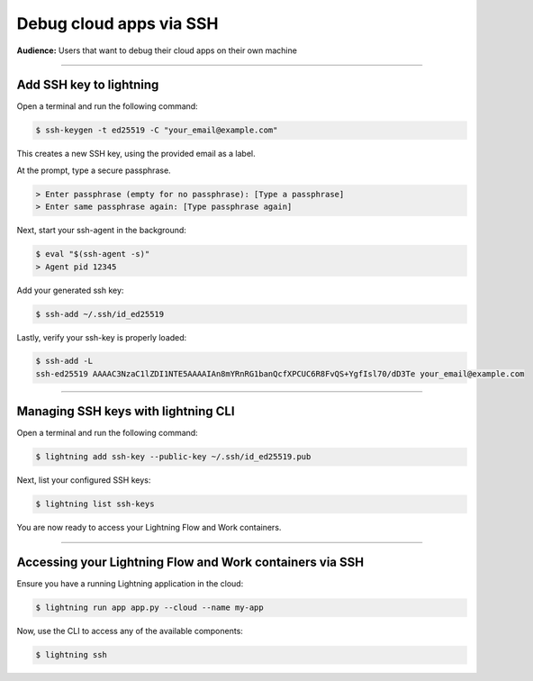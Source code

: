 
#################################
Debug cloud apps via SSH
#################################

**Audience:** Users that want to debug their cloud apps on their own machine

----

**********************************************************
Add SSH key to lightning
**********************************************************
Open a terminal and run the following command:

.. code:: bash

   $ ssh-keygen -t ed25519 -C "your_email@example.com"

This creates a new SSH key, using the provided email as a label.

At the prompt, type a secure passphrase.

.. code:: bash

   > Enter passphrase (empty for no passphrase): [Type a passphrase]
   > Enter same passphrase again: [Type passphrase again]

Next, start your ssh-agent in the background:

.. code:: bash

   $ eval "$(ssh-agent -s)"
   > Agent pid 12345

Add your generated ssh key:

.. code:: bash

   $ ssh-add ~/.ssh/id_ed25519

Lastly, verify your ssh-key is properly loaded:

.. code:: bash

   $ ssh-add -L
   ssh-ed25519 AAAAC3NzaC1lZDI1NTE5AAAAIAn8mYRnRG1banQcfXPCUC6R8FvQS+YgfIsl70/dD3Te your_email@example.com

----

**********************************************************
Managing SSH keys with lightning CLI
**********************************************************
Open a terminal and run the following command:

.. code:: bash

   $ lightning add ssh-key --public-key ~/.ssh/id_ed25519.pub

Next, list your configured SSH keys:

.. code:: bash

   $ lightning list ssh-keys

You are now ready to access your Lightning Flow and Work containers.

----

**********************************************************
Accessing your Lightning Flow and Work containers via SSH
**********************************************************

Ensure you have a running Lightning application in the cloud:

.. code:: bash

   $ lightning run app app.py --cloud --name my-app

Now, use the CLI to access any of the available components:

.. code:: bash

   $ lightning ssh
